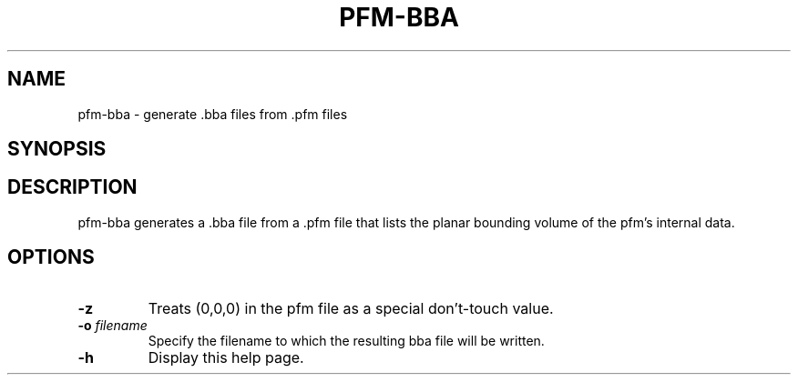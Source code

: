 .\" Automatically generated by pfm-bba -write-bam
.TH PFM-BBA 1 "27 December 2014" "1.9.0" Panda3D
.SH NAME
pfm-bba \- generate .bba files from .pfm files
.SH SYNOPSIS
.SH DESCRIPTION
pfm\-bba generates a .bba file from a .pfm file that lists the planar bounding volume of the pfm's internal data.
.SH OPTIONS
.TP
.B \-z
Treats (0,0,0) in the pfm file as a special don't-touch value.
.TP
.BI "\-o " "filename"
Specify the filename to which the resulting bba file will be written.
.TP
.B \-h
Display this help page.
